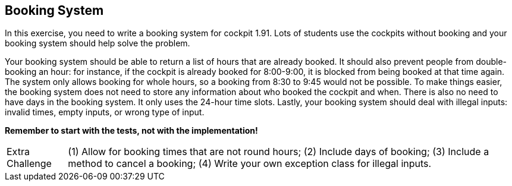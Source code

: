 == Booking System

In this exercise, you need to write a booking system for cockpit 1.91. Lots of students
use the cockpits without booking and your booking system should help solve the problem.

Your booking system should be able to return a list of hours that are already booked.
It should also prevent people from double-booking an hour: for instance, if the cockpit is
already booked for 8:00-9:00, it is blocked from being booked at that time again. The system
only allows booking for whole hours, so a booking from 8:30 to 9:45 would not be possible.
To make things easier, the booking system does not need to store any information about who
booked the cockpit and when. There is also no need to have days in the booking system. It only
uses the 24-hour time slots.
Lastly, your booking system should deal with illegal inputs: invalid times, empty inputs, or
wrong type of input.

*Remember to start with the tests, not with the implementation!*

[NOTE.extra,caption="Extra Challenge"]
// NOTE: *EXTRA CHALLENGE:*
(1) Allow for booking times that are not round hours;
(2) Include days of booking;
(3) Include a method to cancel a booking;
(4) Write your own exception class for illegal inputs.
